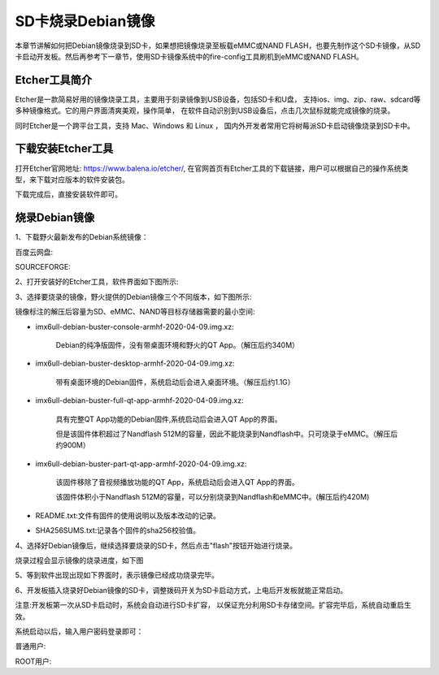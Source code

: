 .. vim: syntax=rst

SD卡烧录Debian镜像
---------------------
本章节讲解如何把Debian镜像烧录到SD卡，如果想把镜像烧录至板载eMMC或NAND FLASH，也要先制作这个SD卡镜像，从SD卡启动开发板。然后再参考下一章节，使用SD卡镜像系统中的fire-config工具刷机到eMMC或NAND FLASH。

Etcher工具简介
~~~~~~~~~~~~~~~~~

Etcher是一款简易好用的镜像烧录工具，主要用于刻录镜像到USB设备，包括SD卡和U盘，
支持ios、img、zip、raw、sdcard等多种镜像格式。它的用户界面清爽美观，操作简单，
在软件自动识别到USB设备后，点击几次鼠标就能完成镜像的烧录。

同时Etcher是一个跨平台工具，支持 Mac、Windows 和 Linux ，
国内外开发者常用它将树莓派SD卡启动镜像烧录到SD卡中。

下载安装Etcher工具
~~~~~~~~~~~~~~~~~~~~~~

打开Etcher官网地址: \ https://www.balena.io/etcher/\,
在官网首页有Etcher工具的下载链接，用户可以根据自己的操作系统类型，来下载对应版本的软件安装包。

..  image:: media/instal002.png
    :align: center
    :alt: Etcher工具

下载完成后，直接安装软件即可。

烧录Debian镜像
~~~~~~~~~~~~~~~~~~~~~

1、下载野火最新发布的Debian系统镜像：

百度云网盘:

.. code-block:: sh
   :linenos:

    https://pan.baidu.com/s/1pji1U1vvgP8sl_TTZp59qg
    提取码:b5wb

SOURCEFORGE:

.. code-block:: sh
   :linenos:

   https://sourceforge.net/projects/ebf-debian-firmware/files/

2、打开安装好的Etcher工具，软件界面如下图所示:

..  image:: media/instal003.png
    :align: center
    :alt: Etcher工具



3、选择要烧录的镜像，野火提供的Debian镜像三个不同版本，如下图所示:

..  image:: media/install_debian3.png
    :align: center
    :alt: Debian镜像


镜像标注的解压后容量为SD、eMMC、NAND等目标存储器需要的最小空间:

- imx6ull-debian-buster-console-armhf-2020-04-09.img.xz:

    Debian的纯净版固件，没有带桌面环境和野火的QT App。（解压后约340M）

- imx6ull-debian-buster-desktop-armhf-2020-04-09.img.xz: 
    
    带有桌面环境的Debian固件，系统启动后会进入桌面环境。（解压后约1.1G）

- imx6ull-debian-buster-full-qt-app-armhf-2020-04-09.img.xz: 
    
    具有完整QT App功能的Debian固件,系统启动后会进入QT App的界面。
    
    但是该固件体积超过了Nandflash 512M的容量，因此不能烧录到Nandflash中。只可烧录于eMMC。（解压后约900M）

- imx6ull-debian-buster-part-qt-app-armhf-2020-04-09.img.xz: 

    该固件移除了音视频播放功能的QT App，系统启动后会进入QT App的界面。
    
    该固件体积小于Nandflash 512M的容量，可以分别烧录到Nandflash和eMMC中。(解压后约420M)

- README.txt:文件有固件的使用说明以及版本改动的记录。

- SHA256SUMS.txt:记录各个固件的sha256校验值。


4、选择好Debian镜像后，继续选择要烧录的SD卡，然后点击"flash"按钮开始进行烧录。

..  image:: media/instal005.png
    :align: center
    :alt: Debian镜像

烧录过程会显示镜像的烧录进度，如下图

..  image:: media/instal006.png
    :align: center
    :alt: Debian镜像

5、等到软件出现出现如下界面时，表示镜像已经成功烧录完毕。

..  image:: media/install_debian7.png
    :align: center
    :alt: Debian镜像

6、开发板插入烧录好Debian镜像的SD卡，调整拨码开关为SD卡启动方式，上电后开发板就能正常启动。

注意:开发板第一次从SD卡启动时，系统会自动进行SD卡扩容，
以保证充分利用SD卡存储空间。扩容完毕后，系统自动重启生效。

系统启动以后，输入用户密码登录即可：

普通用户:

.. code-block:: sh
   :emphasize-lines: 2
   :linenos:

   账户:debian
   密码:temppwd

ROOT用户:

.. code-block:: sh
   :emphasize-lines: 2
   :linenos:

   账户:root
   密码:root

